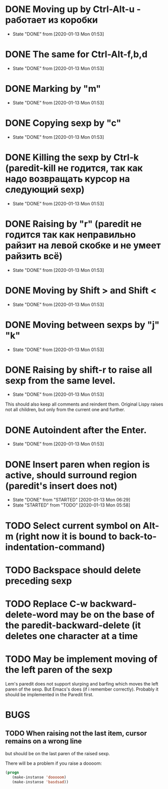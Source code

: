 * DONE Moving up by Ctrl-Alt-u - работает из коробки
- State "DONE"       from              [2020-01-13 Mon 01:53]
* DONE The same for Ctrl-Alt-f,b,d
- State "DONE"       from              [2020-01-13 Mon 01:53]
* DONE Marking by "m"
- State "DONE"       from              [2020-01-13 Mon 01:53]
* DONE Copying sexp by "c"
- State "DONE"       from              [2020-01-13 Mon 01:53]
* DONE Killing the sexp by Ctrl-k (paredit-kill не годится, так как надо возвращать курсор на следующий sexp)
- State "DONE"       from              [2020-01-13 Mon 01:53]
* DONE Raising by "r" (paredit не годится так как неправильно райзит на левой скобке и не умеет райзить всё)
- State "DONE"       from              [2020-01-13 Mon 01:53]
* DONE Moving by Shift > and Shift <
- State "DONE"       from              [2020-01-13 Mon 01:53]
* DONE Moving between sexps by "j" "k"
- State "DONE"       from              [2020-01-13 Mon 01:53]
* DONE Raising by shift-r to raise all sexp from the same level.
- State "DONE"       from              [2020-01-13 Mon 01:53]
This should also keep all comments and reindent them.
Original Lispy raises not all children, but only from the current one
and further.
* DONE Autoindent after the Enter.
- State "DONE"       from              [2020-01-13 Mon 01:53]

* DONE Insert paren when region is active, should surround region (paredit's insert does not)
- State "DONE"       from "STARTED"    [2020-01-13 Mon 06:29]
- State "STARTED"    from "TODO"       [2020-01-13 Mon 05:58]
* TODO Select current symbol on Alt-m (right now it is bound to back-to-indentation-command)
* TODO Backspace should delete preceding sexp
* TODO Replace C-w backward-delete-word may be on the base of the paredit-backward-delete (it deletes one character at a time

* TODO May be implement moving of the left paren of the sexp
Lem's paredit does not support slurping and barfing which moves the left paren
of the sexp. But Emacs's does (if i remember correctly). Probably it should be implemented
in the Paredit first.

* BUGS

** TODO When raising not the last item, cursor remains on a wrong line
but should be on the last paren of the raised sexp.

There will be a problem if you raise a doooom:
#+BEGIN_SRC lisp
(progn
   (make-instanse 'dooooom)
   (make-instanse 'basdsad))
#+END_SRC

